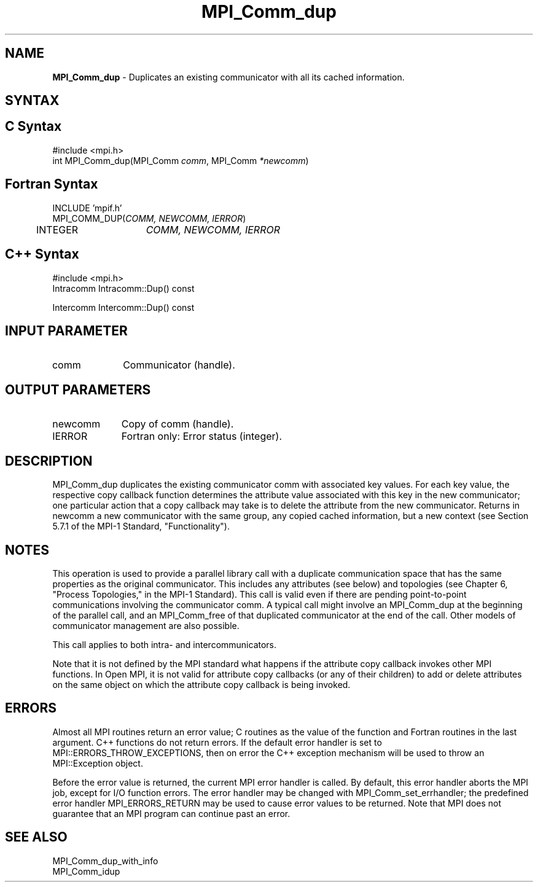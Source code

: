 .\" -*- nroff -*-
.\" Copyright (c) 2010-2014 Cisco Systems, Inc.  All rights reserved.
.\" Copyright 2006-2008 Sun Microsystems, Inc.
.\" Copyright (c) 1996 Thinking Machines Corporation
.\" $COPYRIGHT$
.TH MPI_Comm_dup 3 "May 16, 2017" "1.10.7" "Open MPI"
.SH NAME
\fBMPI_Comm_dup \fP \-  Duplicates an existing communicator with all its cached information.

.SH SYNTAX
.ft R
.SH C Syntax
.nf
#include <mpi.h>
int MPI_Comm_dup(MPI_Comm \fIcomm\fP, MPI_Comm\fI *newcomm\fP)

.fi
.SH Fortran Syntax
.nf
INCLUDE 'mpif.h'
MPI_COMM_DUP(\fICOMM, NEWCOMM, IERROR\fP)    
	INTEGER	\fICOMM, NEWCOMM, IERROR\fP 

.fi
.SH C++ Syntax
.nf
#include <mpi.h>
Intracomm Intracomm::Dup() const

Intercomm Intercomm::Dup() const

.fi
.SH INPUT PARAMETER
.ft R
.TP 1i
comm
Communicator (handle). 

.SH OUTPUT PARAMETERS
.ft R
.TP 1i
newcomm
Copy of comm (handle).
.ft R
.TP 1i
IERROR
Fortran only: Error status (integer). 

.SH DESCRIPTION
.ft R
MPI_Comm_dup duplicates the existing communicator comm with associated key
values. For each key value, the respective copy callback function determines the attribute value associated with this key in the new communicator; one particular action that a copy callback may take is to delete the attribute from the new communicator. Returns in newcomm a new communicator with the same group, any copied cached information, but a new context (see Section 5.7.1 of the MPI-1 Standard, "Functionality").

.SH NOTES
This operation is used to provide a parallel
library call with a duplicate communication space that has the same properties as the original communicator. This includes any attributes (see below) and topologies (see Chapter 6, "Process Topologies," in the MPI-1 Standard). This call is valid even if there are pending point-to-point communications involving the communicator comm. A typical call might involve an MPI_Comm_dup at the beginning of the parallel call, and an MPI_Comm_free of that duplicated communicator at the end of the call. Other models of communicator management are also possible.
.sp
This call applies to both intra- and intercommunicators. 

Note that it is not defined by the MPI standard what happens if the
attribute copy callback invokes other MPI functions.  In Open MPI, it
is not valid for attribute copy callbacks (or any of their children)
to add or delete attributes on the same object on which the attribute
copy callback is being invoked.

.SH ERRORS
Almost all MPI routines return an error value; C routines as the value of the function and Fortran routines in the last argument. C++ functions do not return errors. If the default error handler is set to MPI::ERRORS_THROW_EXCEPTIONS, then on error the C++ exception mechanism will be used to throw an MPI::Exception object.
.sp
Before the error value is returned, the current MPI error handler is
called. By default, this error handler aborts the MPI job, except for I/O function errors. The error handler may be changed with MPI_Comm_set_errhandler; the predefined error handler MPI_ERRORS_RETURN may be used to cause error values to be returned. Note that MPI does not guarantee that an MPI program can continue past an error.  


.SH SEE ALSO
.ft R
.nf
MPI_Comm_dup_with_info
MPI_Comm_idup
